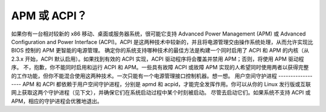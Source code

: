 APM 或 ACPI？
=============

如果你有一台相对较新的 x86 移动、桌面或服务器系统，很可能它支持 Advanced Power Management (APM) 或 Advanced Configuration and Power Interface (ACPI)。ACPI 是这两种技术中较新的，并且将电源管理交由操作系统处理，从而允许实现比 BIOS 控制的 APM 更智能的电源管理。
确定你的系统支持哪种技术的最佳方法是构建一个同时启用了 ACPI 和 APM 的内核（从 2.3.x 开始，ACPI 默认启用）。如果找到有效的 ACPI 实现，ACPI 驱动程序将会覆盖并禁用 APM；否则，将使用 APM 驱动程序。
不，抱歉，你不能同时启用和运行 ACPI 和 APM。一些具有故障 ACPI 或故障 APM 实现的人希望同时使用两者以获得完整的工作功能，但你不能混合使用这两种技术。一次只能有一个电源管理接口控制机器。想一想。
用户空间守护进程
------------------
APM 和 ACPI 都依赖于用户空间守护进程，分别是 apmd 和 acpid，才能完全发挥作用。你可以从你的 Linux 发行版或互联网上获取这两个守护进程（见下文），并确保它们在系统启动过程中某个时刻被启动。
尽管去启动它们。如果系统不支持 ACPI 或 APM，相应的守护进程会优雅地退出。

=====  =======================================
  apmd   http://ftp.debian.org/pool/main/a/apmd/
  acpid  http://acpid.sf.net/
  =====  =======================================
